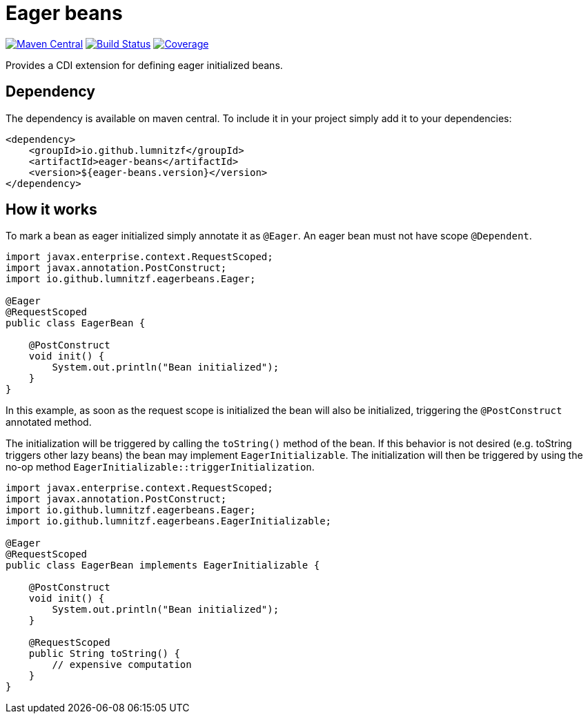 = Eager beans

image:https://maven-badges.herokuapp.com/maven-central/io.github.lumnitzf/eager-beans/badge.svg["Maven Central", link="https://maven-badges.herokuapp.com/maven-central/io.github.lumnitzf/eager-beans"]
image:https://travis-ci.com/LumnitzF/eager-beans.svg?branch=master["Build Status", link="https://travis-ci.com/LumnitzF/eager-beans"]
image:https://coveralls.io/repos/github/LumnitzF/eager-beans/badge.svg?branch=master["Coverage", link="https://coveralls.io/github/LumnitzF/eager-beans?branch=master"]

Provides a CDI extension for defining eager initialized beans.

== Dependency

The dependency is available on maven central.
To include it in your project simply add it to your dependencies:

[source,xml]
----
<dependency>
    <groupId>io.github.lumnitzf</groupId>
    <artifactId>eager-beans</artifactId>
    <version>${eager-beans.version}</version>
</dependency>
----

== How it works

To mark a bean as eager initialized simply annotate it as `@Eager`.
An eager bean must not have scope `@Dependent`.

[source,java]
----
import javax.enterprise.context.RequestScoped;
import javax.annotation.PostConstruct;
import io.github.lumnitzf.eagerbeans.Eager;

@Eager
@RequestScoped
public class EagerBean {

    @PostConstruct
    void init() {
        System.out.println("Bean initialized");
    }
}
----

In this example, as soon as the request scope is initialized the bean will also be initialized, triggering the `@PostConstruct` annotated method.

The initialization will be triggered by calling the `toString()` method of the bean.
If this behavior is not desired (e.g. toString triggers other lazy beans) the bean may implement `EagerInitializable`.
The initialization will then be triggered by using the no-op method `EagerInitializable::triggerInitialization`.

[source,java]
----
import javax.enterprise.context.RequestScoped;
import javax.annotation.PostConstruct;
import io.github.lumnitzf.eagerbeans.Eager;
import io.github.lumnitzf.eagerbeans.EagerInitializable;

@Eager
@RequestScoped
public class EagerBean implements EagerInitializable {

    @PostConstruct
    void init() {
        System.out.println("Bean initialized");
    }

    @RequestScoped
    public String toString() {
        // expensive computation
    }
}
----
